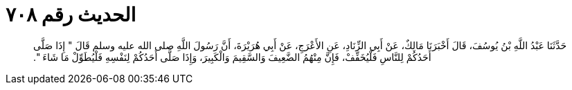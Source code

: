 
= الحديث رقم ٧٠٨

[quote.hadith]
حَدَّثَنَا عَبْدُ اللَّهِ بْنُ يُوسُفَ، قَالَ أَخْبَرَنَا مَالِكٌ، عَنْ أَبِي الزِّنَادِ، عَنِ الأَعْرَجِ، عَنْ أَبِي هُرَيْرَةَ، أَنَّ رَسُولَ اللَّهِ صلى الله عليه وسلم قَالَ ‏"‏ إِذَا صَلَّى أَحَدُكُمْ لِلنَّاسِ فَلْيُخَفِّفْ، فَإِنَّ مِنْهُمُ الضَّعِيفَ وَالسَّقِيمَ وَالْكَبِيرَ، وَإِذَا صَلَّى أَحَدُكُمْ لِنَفْسِهِ فَلْيُطَوِّلْ مَا شَاءَ ‏"‏‏.‏